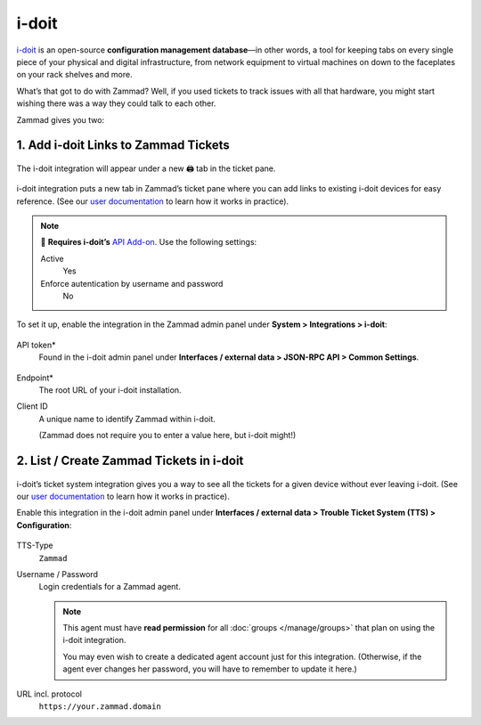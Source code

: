 i-doit
======

`i-doit <https://www.i-doit.com/>`_ is an open-source
**configuration management database**—in other words,
a tool for keeping tabs on every single piece
of your physical and digital infrastructure,
from network equipment to virtual machines
on down to the faceplates on your rack shelves and more.

What’s that got to do with Zammad?
Well, if you used tickets to track issues with all that hardware,
you might start wishing there was a way they could talk to each other.

Zammad gives you two:

1. Add i-doit Links to Zammad Tickets
^^^^^^^^^^^^^^^^^^^^^^^^^^^^^^^^^^^^^^

.. figure:: /images/system/integrations/i-doit/ticket-pane-demo.gif
   :alt: i-doit integration in Zammad’s ticket pane
   :align: center

   The i-doit integration will appear under a new 🖨 tab in the ticket pane.

i-doit integration puts a new tab in Zammad’s ticket pane
where you can add links to existing i-doit devices
for easy reference.
(See our `user documentation <https://user-docs.zammad.org/en/latest/extras/i-doit-assets-on-tickets.html>`_
to learn how it works in practice).

.. note:: 🧩 **Requires i-doit’s**
   `API Add-on <https://www.i-doit.com/i-doit/add-ons/api-add-on/>`_.
   Use the following settings:

   Active
      Yes

   Enforce autentication by username and password
      No

To set it up, enable the integration in the Zammad admin panel
under **System > Integrations > i-doit**:

.. figure:: /images/system/integrations/i-doit/settings.png
   :alt: i-doit settings within the integration pages
   :align: center

API token*
   Found in the i-doit admin panel
   under **Interfaces / external data > JSON-RPC API > Common Settings**.

   .. figure:: /images/system/integrations/i-doit/api-configuration.png
      :alt: i-doit administration interface with API configuration
      :align: center
      :width: 80%

Endpoint*
   The root URL of your i-doit installation.

Client ID
   A unique name to identify Zammad within i-doit.

   (Zammad does not require you to enter a value here, but i-doit might!)

2. List / Create Zammad Tickets in i-doit
^^^^^^^^^^^^^^^^^^^^^^^^^^^^^^^^^^^^^^^^^

.. figure:: /images/system/integrations/i-doit/i-doit-demo.gif
   :alt: Zammad integration in i-doit’s device view
   :align: center

i-doit’s ticket system integration gives you a way to see
all the tickets for a given device without ever leaving i-doit.
(See our `user documentation <https://user-docs.zammad.org/en/latest/extras/i-doit-assets-on-tickets.html>`_
to learn how it works in practice).

Enable this integration in the i-doit admin panel
under **Interfaces / external data > Trouble Ticket System (TTS) > Configuration**:

.. figure:: /images/system/integrations/i-doit/trouble-ticket-system-configuration.png
   :alt: i-doit administration interface with TTS configuration
   :align: center
   :width: 80%

TTS-Type
   ``Zammad``

Username / Password
   Login credentials for a Zammad agent.

   .. note:: This agent must have **read permission**
      for all :doc:`groups </manage/groups>` that plan on using the i-doit integration.

      You may even wish to create a dedicated agent account just for this integration.
      (Otherwise, if the agent ever changes her password,
      you will have to remember to update it here.)

URL incl. protocol
   ``https://your.zammad.domain``
